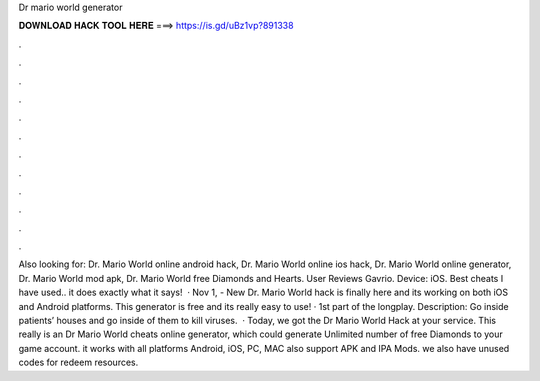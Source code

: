 Dr mario world generator

𝐃𝐎𝐖𝐍𝐋𝐎𝐀𝐃 𝐇𝐀𝐂𝐊 𝐓𝐎𝐎𝐋 𝐇𝐄𝐑𝐄 ===> https://is.gd/uBz1vp?891338

.

.

.

.

.

.

.

.

.

.

.

.

Also looking for: Dr. Mario World online android hack, Dr. Mario World online ios hack, Dr. Mario World online generator, Dr. Mario World mod apk, Dr. Mario World free Diamonds and Hearts. User Reviews Gavrio. Device: iOS. Best cheats I have used.. it does exactly what it says!  · Nov 1, - New Dr. Mario World hack is finally here and its working on both iOS and Android platforms. This generator is free and its really easy to use! · 1st part of the longplay. Description: Go inside patients’ houses and go inside of them to kill viruses.  · Today, we got the Dr Mario World Hack at your service. This really is an Dr Mario World cheats online generator, which could generate Unlimited number of free Diamonds to your game account. it works with all platforms Android, iOS, PC, MAC also support APK and IPA Mods. we also have unused codes for redeem resources.